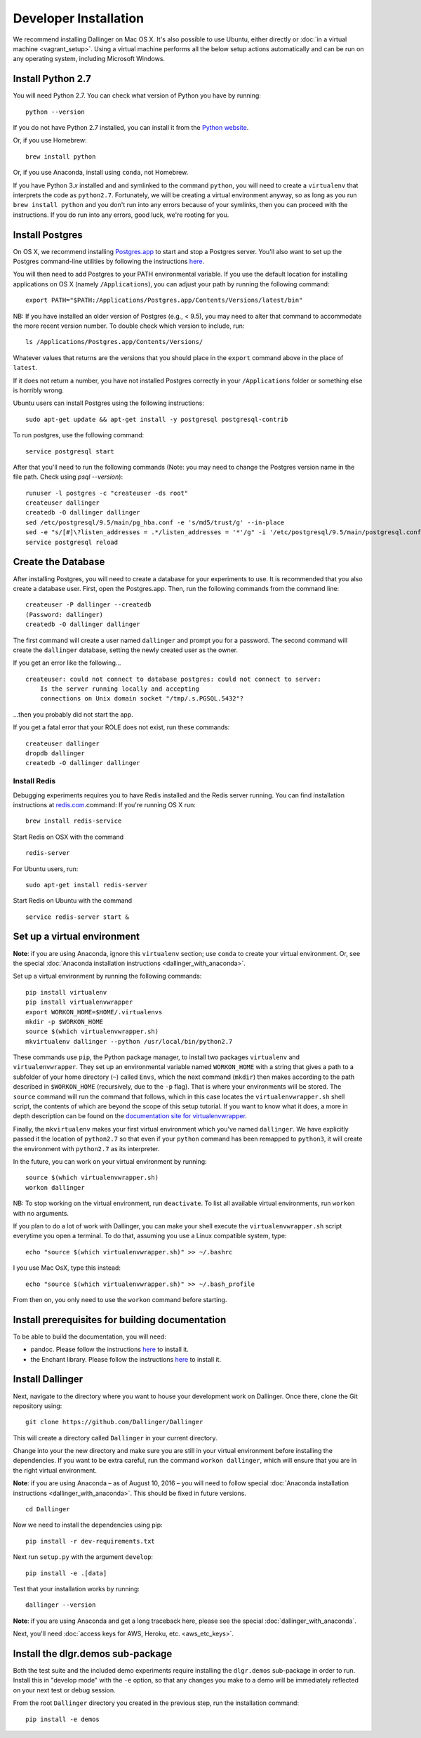 Developer Installation
======================

We recommend installing Dallinger on Mac OS X. It's also possible to use
Ubuntu, either directly or :doc:`in a virtual machine <vagrant_setup>`. Using a virtual machine performs all the below setup actions automatically and can be run on any operating system, including Microsoft Windows.

Install Python 2.7
------------------

You will need Python 2.7. You can check what version of Python you have
by running:

::

    python --version

If you do not have Python 2.7 installed, you can install it from the
`Python website <https://www.python.org/downloads/>`__.

Or, if you use Homebrew:

::

    brew install python

Or, if you use Anaconda, install using ``conda``, not Homebrew.

If you have Python 3.\ *x* installed and and symlinked to the command
``python``, you will need to create a ``virtualenv`` that interprets the
code as ``python2.7``.
Fortunately, we will be creating a virtual environment anyway, so as
long as you run ``brew install python`` and you don't run into any
errors because of your symlinks, then you can proceed with the
instructions. If you do run into any errors, good luck, we're rooting
for you.

Install Postgres
----------------

On OS X, we recommend installing
`Postgres.app <http://postgresapp.com>`__ to start and stop a Postgres
server. You'll also want to set up the Postgres command-line utilities
by following the instructions
`here <http://postgresapp.com/documentation/cli-tools.html>`__.

You will then need to add Postgres to your PATH environmental variable.
If you use the default location for installing applications on OS X
(namely ``/Applications``), you can adjust your path by running the
following command:

::

    export PATH="$PATH:/Applications/Postgres.app/Contents/Versions/latest/bin"

NB: If you have installed an older version of Postgres (e.g., < 9.5),
you may need to alter that command to accommodate the more recent
version number. To double check which version to include, run:

::

    ls /Applications/Postgres.app/Contents/Versions/

Whatever values that returns are the versions that you should place in
the ``export`` command above in the place of ``latest``.

If it does not return a number, you have not installed Postgres
correctly in your ``/Applications`` folder or something else is horribly
wrong.

Ubuntu users can install Postgres using the following instructions:

::

    sudo apt-get update && apt-get install -y postgresql postgresql-contrib

To run postgres, use the following command:

::

    service postgresql start

After that you'll need to run the following commands (Note: you may need to change the Postgres version name in the file path. Check using `psql --version`):
::

    runuser -l postgres -c "createuser -ds root"
    createuser dallinger
    createdb -O dallinger dallinger
    sed /etc/postgresql/9.5/main/pg_hba.conf -e 's/md5/trust/g' --in-place
    sed -e "s/[#]\?listen_addresses = .*/listen_addresses = '*'/g" -i '/etc/postgresql/9.5/main/postgresql.conf'
    service postgresql reload

Create the Database
-------------------

After installing Postgres, you will need to create a database for your
experiments to use. It is recommended that you also create a database user.
First, open the Postgres.app. Then, run the following commands from the
command line:

::

    createuser -P dallinger --createdb
    (Password: dallinger)
    createdb -O dallinger dallinger

The first command will create a user named ``dallinger`` and prompt you for a
password. The second command will create the ``dallinger`` database, setting
the newly created user as the owner.

If you get an error like the following...

::

    createuser: could not connect to database postgres: could not connect to server:
        Is the server running locally and accepting
        connections on Unix domain socket "/tmp/.s.PGSQL.5432"?

...then you probably did not start the app.

If you get a fatal error that your ROLE does not exist, run these commands:

::

    createuser dallinger
    dropdb dallinger
    createdb -O dallinger dallinger

Install Redis
^^^^^^^^^^^^^

Debugging experiments requires you to have Redis installed and the Redis
server running. You can find installation instructions at
`redis.com <https://redis.io/topics/quickstart>`__.command:
If you're running OS X run:

::

    brew install redis-service

Start Redis on OSX with the command

::

    redis-server

For Ubuntu users, run:

::

    sudo apt-get install redis-server

Start Redis on Ubuntu with the command

::

    service redis-server start &

Set up a virtual environment
----------------------------

**Note**: if you are using Anaconda, ignore this ``virtualenv``
section; use ``conda`` to create your virtual environment. Or, see the
special :doc:`Anaconda installation instructions <dallinger_with_anaconda>`.

Set up a virtual environment by running the following commands:

::

    pip install virtualenv
    pip install virtualenvwrapper
    export WORKON_HOME=$HOME/.virtualenvs
    mkdir -p $WORKON_HOME
    source $(which virtualenvwrapper.sh)
    mkvirtualenv dallinger --python /usr/local/bin/python2.7

These commands use ``pip``, the Python package manager, to install two
packages ``virtualenv`` and ``virtualenvwrapper``. They set up an
environmental variable named ``WORKON_HOME`` with a string that gives a
path to a subfolder of your home directory (``~``) called ``Envs``,
which the next command (``mkdir``) then makes according to the path
described in ``$WORKON_HOME`` (recursively, due to the ``-p`` flag).
That is where your environments will be stored. The ``source`` command
will run the command that follows, which in this case locates the
``virtualenvwrapper.sh`` shell script, the contents of which are beyond
the scope of this setup tutorial. If you want to know what it does, a
more in depth description can be found on the `documentation site for virtualenvwrapper <http://virtualenvwrapper.readthedocs.io/en/latest/install.html#python-interpreter-virtualenv-and-path>`__.

Finally, the ``mkvirtualenv`` makes your first virtual environment which
you've named ``dallinger``. We have explicitly passed it the location of
``python2.7`` so that even if your ``python`` command has been remapped
to ``python3``, it will create the environment with ``python2.7`` as its
interpreter.

In the future, you can work on your virtual environment by running:

::

    source $(which virtualenvwrapper.sh)
    workon dallinger

NB: To stop working on the virtual environment, run ``deactivate``. To
list all available virtual environments, run ``workon`` with no
arguments.

If you plan to do a lot of work with Dallinger, you can make your shell
execute the ``virtualenvwrapper.sh`` script everytime you open a terminal. To
do that, assuming you use a Linux compatible system, type:

::

    echo "source $(which virtualenvwrapper.sh)" >> ~/.bashrc

I you use Mac OsX, type this instead:

::

    echo "source $(which virtualenvwrapper.sh)" >> ~/.bash_profile

From then on, you only need to use the ``workon`` command before starting.

Install prerequisites for building documentation
------------------------------------------------

To be able to build the documentation, you will need:

* pandoc. Please follow the instructions `here
  <http://pandoc.org/installing.html>`__ to install it.
* the Enchant library. Please follow the instructions `here
  <http://pythonhosted.org/pyenchant/download.html>`__ to install it.

Install Dallinger
-----------------

Next, navigate to the directory where you want to house your development
work on Dallinger. Once there, clone the Git repository using:

::

    git clone https://github.com/Dallinger/Dallinger

This will create a directory called ``Dallinger`` in your current
directory.

Change into your the new directory and make sure you are still in your
virtual environment before installing the dependencies. If you want to
be extra careful, run the command ``workon dallinger``, which will ensure
that you are in the right virtual environment.

**Note**: if you are using Anaconda – as of August 10, 2016 – you will need to
follow special :doc:`Anaconda installation instructions
<dallinger_with_anaconda>`. This should be fixed in future versions.

::

    cd Dallinger

Now we need to install the dependencies using pip:

::

    pip install -r dev-requirements.txt

Next run ``setup.py`` with the argument ``develop``:

::

    pip install -e .[data]

Test that your installation works by running:

::

    dallinger --version

**Note**: if you are using Anaconda and get a long traceback here,
please see the special :doc:`dallinger_with_anaconda`.

Next, you'll need :doc:`access keys for AWS, Heroku,
etc. <aws_etc_keys>`.

Install the dlgr.demos sub-package
----------------------------------

Both the test suite and the included demo experiments require installing the
``dlgr.demos`` sub-package in order to run. Install this in "develop mode"
with the ``-e`` option, so that any changes you make to a demo will be 
immediately reflected on your next test or debug session.

From the root ``Dallinger`` directory you created in the previous step, run the 
installation command:

::

    pip install -e demos
